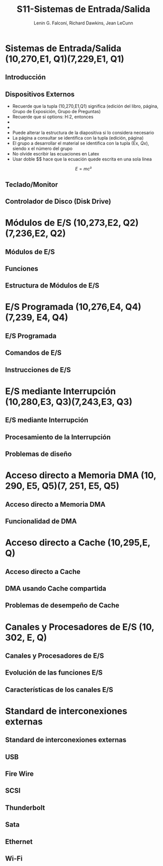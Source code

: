 #+options: H:2
#+latex_class: beamer
#+columns: %45ITEM %10BEAMER_env(Env) %10BEAMER_act(Act) %4BEAMER_col(Col) %8BEAMER_opt(Opt)
#+beamer_theme: default
#+beamer_color_theme:
#+beamer_font_theme:
#+beamer_inner_theme:
#+beamer_outer_theme:
#+beamer_header:

#+title: S11-Sistemas de Entrada/Salida
#+date: 
#+author: Lenin G. Falconí, Richard Dawkins, Jean LeCunn
#+email: lenin.falconi@epn.edu.ec, richard.dawkins@anotheremail.com, lecunn@meta.com
#+language: es
#+select_tags: export
#+exclude_tags: noexport
#+creator: Emacs 27.1 (Org mode 9.3)


* Sistemas de Entrada/Salida (10,270,E1, Q1)(7,229,E1, Q1)
** Introducción
** Dispositivos Externos 
:PROPERTIES:
:BEAMER_opt: allowframebreaks
:END:
- Recuerde que la tupla (10,270,E1,Q1) significa (edición del libro,
  página, Grupo de Exposición, Grupo de Preguntas)
- Recuerde que si options: H:2, entonces
- * Declara el nombre de la Sección
- ** Declara el nombre de la diapositiva
- Puede alterar la estructura de la
  diapositiva si lo considera
  necesario
- La página a consultar se
  identifica con la tupla (edición,
  página)
- El grupo a desarrollar el material
  se identifica con la tupla (Ex,
  $Qx$), siendo x el número del grupo
- No olvide escribir las ecuaciones en Latex
- Usar doble $$ hace que la ecuación quede escrita en una sola línea  
$$E = mc²$$
** Teclado/Monitor
** Controlador de Disco (Disk Drive)
* Módulos de E/S (10,273,E2, Q2)(7,236,E2, Q2)
** Módulos de E/S
** Funciones
** Estructura de Módulos de E/S
* E/S Programada (10,276,E4, Q4)(7,239, E4, Q4)
** E/S Programada
** Comandos de E/S
** Instrucciones de E/S
* E/S mediante Interrupción (10,280,E3, Q3)(7,243,E3, Q3)
** E/S mediante Interrupción 
** Procesamiento de la Interrupción
** Problemas de diseño
* Acceso directo a Memoria DMA (10, 290, E5, Q5)(7, 251, E5, Q5)
** Acceso directo a Memoria DMA
** Funcionalidad de DMA
# Los siguientes capítulos no tienen grupos asignados
* Acceso directo a Cache (10,295,E, Q)
** Acceso directo a Cache
** DMA usando Cache compartida
** Problemas de desempeño de Cache
* Canales y Procesadores de E/S (10, 302, E, Q)
** Canales y Procesadores de E/S
** Evolución de las funciones E/S
** Características de los canales E/S
* Standard de interconexiones externas
** Standard de interconexiones externas
** USB
** Fire Wire
** SCSI
** Thunderbolt
** Sata
** Ethernet
** Wi-Fi

